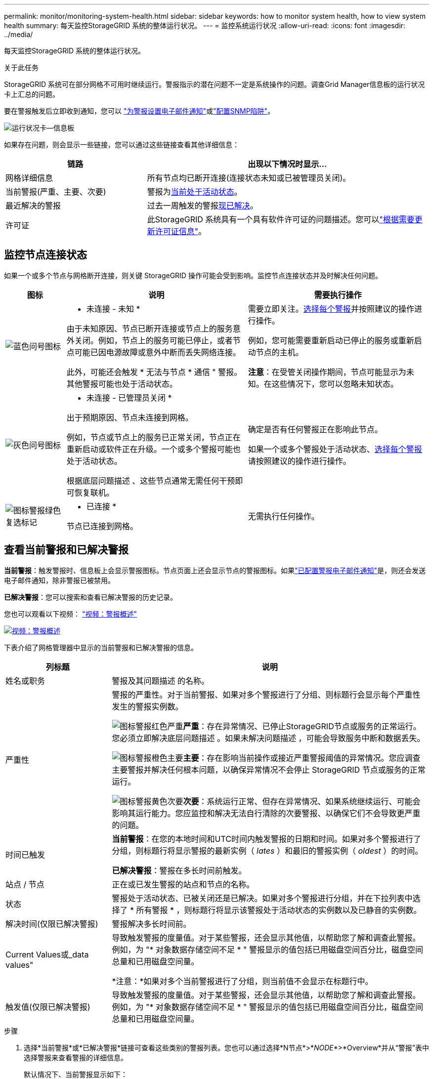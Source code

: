 ---
permalink: monitor/monitoring-system-health.html 
sidebar: sidebar 
keywords: how to monitor system health, how to view system health 
summary: 每天监控StorageGRID 系统的整体运行状况。 
---
= 监控系统运行状况
:allow-uri-read: 
:icons: font
:imagesdir: ../media/


[role="lead"]
每天监控StorageGRID 系统的整体运行状况。

.关于此任务
StorageGRID 系统可在部分网格不可用时继续运行。警报指示的潜在问题不一定是系统操作的问题。调查Grid Manager信息板的运行状况卡上汇总的问题。

要在警报触发后立即收到通知，您可以 https://docs.netapp.com/us-en/storagegrid-appliances/installconfig/setting-up-email-notifications-for-alerts.html["为警报设置电子邮件通知"^]或link:using-snmp-monitoring.html["配置SNMP陷阱"]。

image::../media/health_status_card.png[运行状况卡—信息板]

如果存在问题，则会显示一些链接，您可以通过这些链接查看其他详细信息：

[cols="1a,2a"]
|===
| 链路 | 出现以下情况时显示... 


 a| 
网格详细信息
 a| 
所有节点均已断开连接(连接状态未知或已被管理员关闭)。



 a| 
当前警报(严重、主要、次要)
 a| 
警报为<<查看当前警报和已解决警报,当前处于活动状态>>。



 a| 
最近解决的警报
 a| 
过去一周触发的警报<<查看当前警报和已解决警报,现已解决>>。



 a| 
许可证
 a| 
此StorageGRID 系统具有一个具有软件许可证的问题描述。您可以link:../admin/updating-storagegrid-license-information.html["根据需要更新许可证信息"]。

|===


== 监控节点连接状态

如果一个或多个节点与网格断开连接，则关键 StorageGRID 操作可能会受到影响。监控节点连接状态并及时解决任何问题。

[cols="1a,3a,3a"]
|===
| 图标 | 说明 | 需要执行操作 


 a| 
image:../media/icon_alarm_blue_unknown.png["蓝色问号图标"]
 a| 
* 未连接 - 未知 *

由于未知原因、节点已断开连接或节点上的服务意外关闭。例如，节点上的服务可能已停止，或者节点可能已因电源故障或意外中断而丢失网络连接。

此外，可能还会触发 * 无法与节点 * 通信 " 警报。其他警报可能也处于活动状态。
 a| 
需要立即关注。<<查看当前警报和已解决警报,选择每个警报>>并按照建议的操作进行操作。

例如，您可能需要重新启动已停止的服务或重新启动节点的主机。

*注意*：在受管关闭操作期间，节点可能显示为未知。在这些情况下，您可以忽略未知状态。



 a| 
image:../media/icon_alarm_gray_administratively_down.png["灰色问号图标"]
 a| 
* 未连接 - 已管理员关闭 *

出于预期原因、节点未连接到网格。

例如，节点或节点上的服务已正常关闭，节点正在重新启动或软件正在升级。一个或多个警报可能也处于活动状态。

根据底层问题描述 、这些节点通常无需任何干预即可恢复联机。
 a| 
确定是否有任何警报正在影响此节点。

如果一个或多个警报处于活动状态、<<查看当前警报和已解决警报,选择每个警报>>请按照建议的操作进行操作。



 a| 
image:../media/icon_alert_green_checkmark.png["图标警报绿色复选标记"]
 a| 
* 已连接 *

节点已连接到网格。
 a| 
无需执行任何操作。

|===


== 查看当前警报和已解决警报

*当前警报*：触发警报时、信息板上会显示警报图标。节点页面上还会显示节点的警报图标。如果link:email-alert-notifications.html["已配置警报电子邮件通知"]是，则还会发送电子邮件通知，除非警报已被禁用。

*已解决警报*：您可以搜索和查看已解决警报的历史记录。

您也可以观看以下视频： https://netapp.hosted.panopto.com/Panopto/Pages/Viewer.aspx?id=2eea81c5-8323-417f-b0a0-b1ff008506c1["视频：警报概述"^]

[link=https://netapp.hosted.panopto.com/Panopto/Pages/Viewer.aspx?id=2eea81c5-8323-417f-b0a0-b1ff008506c1]
image::../media/video-screenshot-alert-overview-118.png[视频：警报概述]

下表介绍了网格管理器中显示的当前警报和已解决警报的信息。

[cols="1a,3a"]
|===
| 列标题 | 说明 


 a| 
姓名或职务
 a| 
警报及其问题描述 的名称。



 a| 
严重性
 a| 
警报的严重性。对于当前警报、如果对多个警报进行了分组、则标题行会显示每个严重性发生的警报实例数。

image:../media/icon_alert_red_critical.png["图标警报红色严重"]*严重*：存在异常情况、已停止StorageGRID节点或服务的正常运行。您必须立即解决底层问题描述 。如果未解决问题描述 ，可能会导致服务中断和数据丢失。

image:../media/icon_alert_orange_major.png["图标警报橙色主要"]*主要*：存在影响当前操作或接近严重警报阈值的异常情况。您应调查主要警报并解决任何根本问题，以确保异常情况不会停止 StorageGRID 节点或服务的正常运行。

image:../media/icon_alert_yellow_minor.png["图标警报黄色次要"]*次要*：系统运行正常、但存在异常情况、如果系统继续运行、可能会影响其运行能力。您应监控和解决无法自行清除的次要警报、以确保它们不会导致更严重的问题。



 a| 
时间已触发
 a| 
*当前警报*：在您的本地时间和UTC时间内触发警报的日期和时间。如果对多个警报进行了分组，则标题行将显示警报的最新实例（ _lates_ ）和最旧的警报实例（ _oldest_ ）的时间。

*已解决警报*：警报在多长时间前触发。



 a| 
站点 / 节点
 a| 
正在或已发生警报的站点和节点的名称。



 a| 
状态
 a| 
警报处于活动状态、已被关闭还是已解决。如果对多个警报进行分组，并在下拉列表中选择了 * 所有警报 * ，则标题行将显示该警报处于活动状态的实例数以及已静音的实例数。



 a| 
解决时间(仅限已解决警报)
 a| 
警报解决多长时间前。



 a| 
Current Values或_data values"
 a| 
导致触发警报的度量值。对于某些警报，还会显示其他值，以帮助您了解和调查此警报。例如，为 "* 对象数据存储空间不足 * " 警报显示的值包括已用磁盘空间百分比，磁盘空间总量和已用磁盘空间量。

*注意：*如果对多个当前警报进行了分组，则当前值不会显示在标题行中。



 a| 
触发值(仅限已解决警报)
 a| 
导致触发警报的度量值。对于某些警报，还会显示其他值，以帮助您了解和调查此警报。例如，为 "* 对象数据存储空间不足 * " 警报显示的值包括已用磁盘空间百分比，磁盘空间总量和已用磁盘空间量。

|===
.步骤
. 选择*当前警报*或*已解决警报*链接可查看这些类别的警报列表。您也可以通过选择*N节点*>*_NODE_*>*Overview*并从“警报”表中选择警报来查看警报的详细信息。
+
默认情况下、当前警报显示如下：

+
** 首先显示最近触发的警报。
** 同一类型的多个警报显示为一个组。
** 未显示已被设置为"已被设置为"状态的警报。
** 对于特定节点上的特定警报，如果达到阈值的严重性超过一个，则仅显示最严重的警报。也就是说，如果达到次要，主要和严重严重性的警报阈值，则仅显示严重警报。
+
当前警报页面每两分钟刷新一次。



. 要展开警报组，请选择down脱机脱字符image:../media/icon_alert_caret_down.png["Down caret 图标"]。要折叠组中的单个告警，请选择Up脱字号image:../media/icon_alert_caret_up.png["UP caret 图标"]，或选择组的名称。
. 要显示单个警报而不是一组警报，请清除*组警报*复选框。
. 要对当前警报或警报组进行排序、请选择每个列标题中的向上/向下箭头image:../media/icon_alert_sort_column.png["排序箭头图标"]。
+
** 如果选择 * 组警报 * ，则会对每个组中的警报组和各个警报进行排序。例如，您可能希望按 * 时间触发 * 对组中的警报进行排序，以查找特定警报的最新实例。
** 清除*组警报*后，将对整个警报列表进行排序。例如，您可能希望按 * 节点 / 站点 * 对所有警报进行排序，以查看影响特定节点的所有警报。


. 要按状态(*所有警报*、*活动*或*已关闭*)过滤当前警报，请使用表顶部的下拉菜单。
+
请参阅。 link:silencing-alert-notifications.html["静默警报通知"]

. 对已解决的警报进行排序：
+
** 从*触发时*下拉菜单中选择一个时间段。
** 从*严重性*下拉菜单中选择一个或多个严重性。
** 从 * 警报规则 * 下拉菜单中选择一个或多个默认或自定义警报规则，以筛选与特定警报规则相关的已解决警报。
** 从 * 节点 * 下拉菜单中选择一个或多个节点，以筛选与特定节点相关的已解决警报。


. 要查看特定警报的详细信息、请选择该警报。此时将显示一个对话框、其中提供了选定警报的详细信息和建议操作。
. (可选)对于特定警报、选择SILENCE this alAlert,以使导致触发此警报的警报规则静音。
+
您必须具有link:../admin/admin-group-permissions.html["管理警报或root访问权限"]才能使警报规则静音。

+

CAUTION: 在决定静默警报规则时，请务必小心。如果某个警报规则已静音，则在阻止完成关键操作之前，您可能无法检测到潜在问题。

. 要查看警报规则的当前条件，请执行以下操作：
+
.. 从警报详细信息中选择*查看条件*。
+
此时将显示一个弹出窗口，其中列出了每个已定义严重性的 Prometheus 表达式。

.. 要关闭此弹出窗口，请单击此弹出窗口以外的任意位置。


. (可选)选择*编辑规则*以编辑导致触发此警报的警报规则。
+
您必须具有link:../admin/admin-group-permissions.html["管理警报或root访问权限"]才能编辑警报规则。

+

CAUTION: 决定编辑警报规则时请务必小心。如果更改了触发值，则可能无法检测到潜在问题，直到它阻止完成关键操作为止。

. 要关闭警报详细信息，请选择*关闭*。

